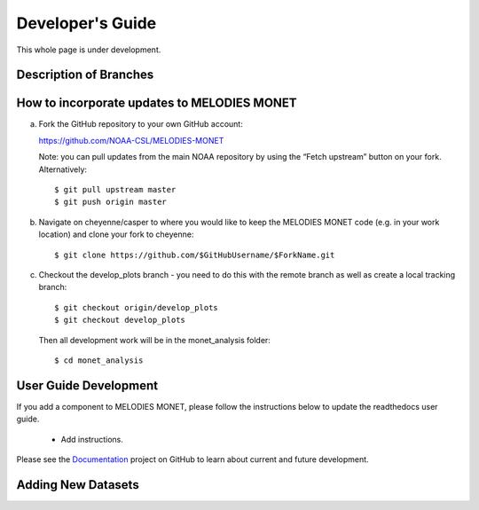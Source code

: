 Developer's Guide
=================

This whole page is under development.

Description of Branches
-----------------------



How to incorporate updates to MELODIES MONET
--------------------------------------------


(a) Fork the GitHub repository to your own GitHub account:

    https://github.com/NOAA-CSL/MELODIES-MONET

    Note: you can pull updates from the main NOAA repository by using the “Fetch upstream” button on your fork. Alternatively::

    $ git pull upstream master
    $ git push origin master

(b) Navigate on cheyenne/casper to where you would like to keep the MELODIES MONET code (e.g. in your work location) and clone your fork to cheyenne::

    $ git clone https://github.com/$GitHubUsername/$ForkName.git

(c) Checkout the develop_plots branch - you need to do this with the remote branch as well as create a local tracking branch::

    $ git checkout origin/develop_plots
    $ git checkout develop_plots

    Then all development work will be in the monet_analysis folder::

    $ cd monet_analysis


User Guide Development
----------------------

If you add a component to MELODIES MONET, please follow the instructions below 
to update the readthedocs user guide. 

   * Add instructions.
   
Please see the `Documentation <https://github.com/NOAA-CSL/MELODIES-MONET/projects/2>`_ 
project on GitHub to learn about current and future development.   

Adding New Datasets
-------------------